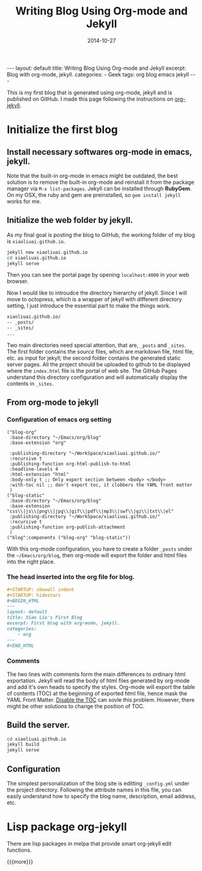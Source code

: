 #+TITLE: Writing Blog Using Org-mode and Jekyll
#+DATE: 2014-10-27
#+STARTUP: showall indent
#+STARTUP: hidestars
#+BEGIN_HTML
---
layout: default
title: Writing Blog Using Org-mode and Jekyll
excerpt: Blog with org-mode, jekyll.
categories:
- Geek
tags: org blog emacs jekyll
---
#+END_HTML

This is my first blog that is generated using org-mode, jekyll and is
published on GitHub.
I made this page following the instructions on [[http://orgmode.org/worg/org-tutorials/org-jekyll.html][org-jekyll]].

* Initialize the first blog

** Install necessary softwares *org-mode* in *emacs*, *jekyll*.
Note that the built-in org-mode in emacs might be outdated, the best
solution is to remove the built-in org-mode and reinstall it from
the package manager via =M-x list-packages=. Jekyll can be installed
through *RubyGem*. On my OSX, the ruby and gem are preinstalled, so
=gem install jekyll= works for me.
** Initialize the web folder by jekyll.
As my final goal is posting the blog to GitHub, the working folder
of my blog is =xiaoliuai.github.io=.
#+begin_src bash
jekyll new xiaoliuai.github.io
cd xiaoliuai.github.io
jekyll serve
#+end_src
Then you can see the portal page by opening =localhost:4000= in
your web browser.

Now I would like to introudce the directory hierarchy of jekyll. Since
I will move to octopress, which is a wrapper of jekyll with different
directory setting, I just introduce the essential part to make the
things work.
#+begin_src sh
xiaoliuai.github.io/
-- _posts/
-- _sites/
...
#+end_src
Two main directories need special attention, that are,
=_posts= and =_sites=. The first folder contains the /source/ files,
which are markdown file, html file, etc. as input for jekyll; the
second folder contains the generated static server pages. All the
project should be uploaded to github to be displayed where the
=index.html= file is the portal of web site. The GitHub Pages
understand this directory configuration and will automatically display
the contents in =_sites=.

** From org-mode to jekyll
*** Configuration of emacs org setting
#+begin_src elisp
("blog-org"
 :base-directory "~/Emacs/org/blog"
 :base-extension "org"

 :publishing-directory "~/WorkSpace/xiaoliuai.github.io/"
 :recursive t
 :publishing-function org-html-publish-to-html
 :headline-levels 4
 :html-extension "html"
 :body-only t ;; Only export section between <body> </body>
 :with-toc nil ;; don't export toc, it clobbers the YAML front matter
 )
("blog-static"
 :base-directory "~/Emacs/org/blog"
 :base-extension "css\\|js\\|png\\|jpg\\|gif\\|pdf\\|mp3\\|swf\\|gz\\|txt\\|el"
 :publishing-directory "~/WorkSpace/xiaoliuai.github.io/"
 :recursive t
 :publishing-function org-publish-attachment
 )
("blog":components ("blog-org" "blog-static"))
#+end_src
With this org-mode configuration, you have to create a folder =_posts=
under the =~/Emacs/org/blog=, then org-mode will export the folder and
html files into the right place.

*** The head inserted into the org file for blog.
#+begin_src org
#+STARTUP: showall indent
#+STARTUP: hidestars
#+BEGIN_HTML
---
layout: default
title: Xiao Liu's First Blog
excerpt: First blog with org-mode, jekyll.
categories:
    - org
---
#+END_HTML
#+end_src

*** Comments
The two lines with comments form the main differences to ordinary
html exportation. Jekyll will read the body of html files
generated by org-mode and add it's own heads to specify the
styles. Org-mode will export the table of contents (TOC) at the
beginning of exported html file, hence mask the YAML Front
Matter. [[http://ccom.uprrp.edu/~humberto//blog/2013/11/03/org-jekyll-is-awesome/][Disable the TOC]] can sovle this problem. However, there
might be other solutions to change the position of TOC.

** Build the server.
#+begin_src bash
cd xiaoliuai.github.io
jekyll build
jekyll serve
#+end_src

** Configuration
The simplest personalization of the blog site is editting
=_config.yml= under the project directory. Following the attribute
names in this file, you can easily understand how to specify the blog
name, description, email address, etc.

* Lisp package org-jekyll
There are lisp packages in melpa that provide smart org-jekyll edit
functions.

{{{more}}}
